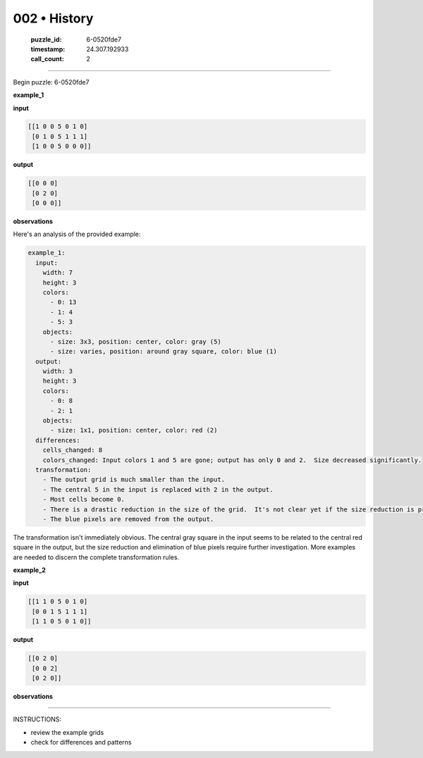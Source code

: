 002 • History
=============

   :puzzle_id: 6-0520fde7
   :timestamp: 24.307.192933
   :call_count: 2




====


Begin puzzle: 6-0520fde7



**example_1**



**input**



.. code-block::

    [[1 0 0 5 0 1 0]
     [0 1 0 5 1 1 1]
     [1 0 0 5 0 0 0]]


.. image:: _images/000-example_1_input.png
   :alt: _images/000-example_1_input.png



**output**



.. code-block::

    [[0 0 0]
     [0 2 0]
     [0 0 0]]


.. image:: _images/000-example_1_output.png
   :alt: _images/000-example_1_output.png



**observations**



Here's an analysis of the provided example:

.. code-block:: yaml

   example_1:
     input:
       width: 7
       height: 3
       colors:
         - 0: 13
         - 1: 4
         - 5: 3
       objects:
         - size: 3x3, position: center, color: gray (5)
         - size: varies, position: around gray square, color: blue (1)
     output:
       width: 3
       height: 3
       colors:
         - 0: 8
         - 2: 1
       objects:
         - size: 1x1, position: center, color: red (2)
     differences:
       cells_changed: 8
       colors_changed: Input colors 1 and 5 are gone; output has only 0 and 2.  Size decreased significantly.
     transformation:
       - The output grid is much smaller than the input.
       - The central 5 in the input is replaced with 2 in the output.
       - Most cells become 0.
       - There is a drastic reduction in the size of the grid.  It's not clear yet if the size reduction is predictable.
       - The blue pixels are removed from the output.

The transformation isn't immediately obvious.  The central gray square in the input seems to be related to the central red square in the output, but the size reduction and elimination of blue pixels require further investigation.  More examples are needed to discern the complete transformation rules.



**example_2**



**input**



.. code-block::

    [[1 1 0 5 0 1 0]
     [0 0 1 5 1 1 1]
     [1 1 0 5 0 1 0]]


.. image:: _images/001-example_2_input.png
   :alt: _images/001-example_2_input.png



**output**



.. code-block::

    [[0 2 0]
     [0 0 2]
     [0 2 0]]


.. image:: _images/001-example_2_output.png
   :alt: _images/001-example_2_output.png



**observations**



================================================================================



INSTRUCTIONS:




* review the example grids




* check for differences and patterns



.. seealso::

   - :doc:`002-prompt`
   - :doc:`002-response`

